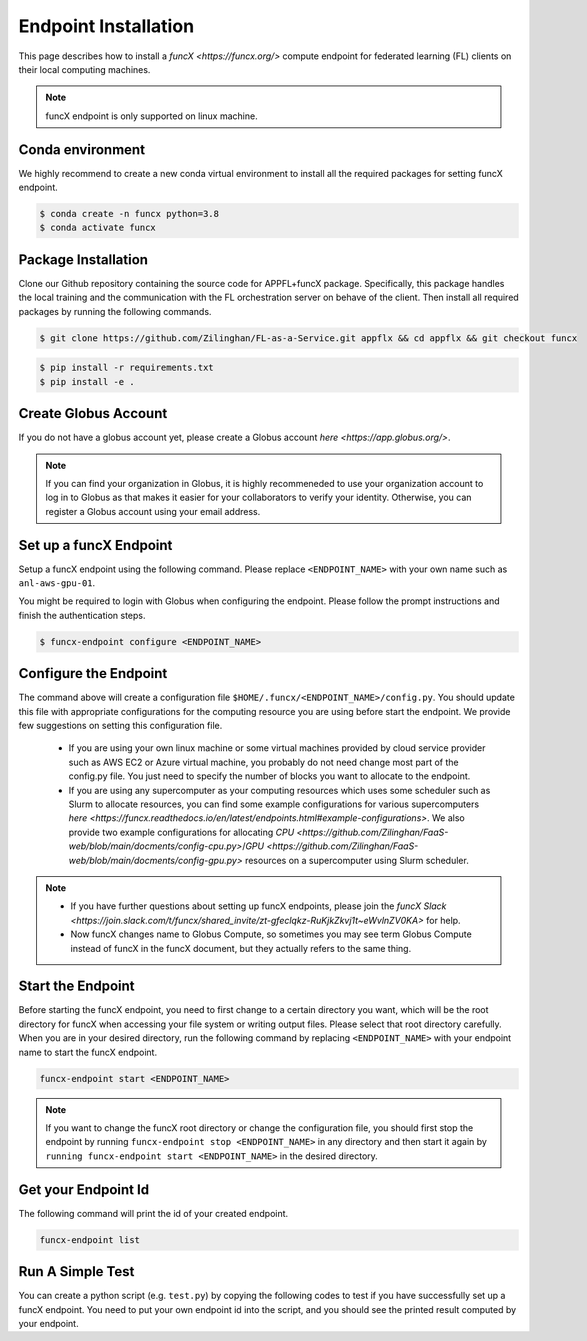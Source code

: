 Endpoint Installation
============

This page describes how to install a `funcX <https://funcx.org/>` compute endpoint for federated learning (FL) clients on their local computing machines.

.. note::

	funcX endpoint is only supported on linux machine.

Conda environment
-----------------

We highly recommend to create a new conda virtual environment to install all the required packages for setting funcX endpoint.

.. code-block:: console

    	$ conda create -n funcx python=3.8
	$ conda activate funcx

Package Installation
-----------------

Clone our Github repository containing the source code for APPFL+funcX package. Specifically, this package handles the local training and the communication with the FL orchestration server on behave of the client. Then install all required packages by running the following commands.

.. code-block:: console

    	$ git clone https://github.com/Zilinghan/FL-as-a-Service.git appflx && cd appflx && git checkout funcx

.. code-block:: console

	$ pip install -r requirements.txt
	$ pip install -e .

Create Globus Account
-----------------

If you do not have a globus account yet, please create a Globus account `here <https://app.globus.org/>`.

.. note::

	If you can find your organization in Globus, it is highly recommeneded to use your organization account to log in to Globus as that makes it easier for your collaborators to verify your identity. Otherwise, you can register a Globus account using your email address.

Set up a funcX Endpoint
-----------------

Setup a funcX endpoint using the following command. Please replace ``<ENDPOINT_NAME>`` with your own name such as ``anl-aws-gpu-01``.

You might be required to login with Globus when configuring the endpoint. Please follow the prompt instructions and finish the authentication steps.

.. code-block:: console

	$ funcx-endpoint configure <ENDPOINT_NAME>

Configure the Endpoint
-----------------

The command above will create a configuration file ``$HOME/.funcx/<ENDPOINT_NAME>/config.py``. You should update this file with appropriate configurations for the computing resource you are using before start the endpoint. We provide few suggestions on setting this configuration file.

	- If you are using your own linux machine or some virtual machines provided by cloud service provider such as AWS EC2 or Azure virtual machine, you probably do not need change most part of the config.py file. You just need to specify the number of blocks you want to allocate to the endpoint.

	- If you are using any supercomputer as your computing resources which uses some scheduler such as Slurm to allocate resources, you can find some example configurations for various supercomputers `here <https://funcx.readthedocs.io/en/latest/endpoints.html#example-configurations>`. We also provide two example configurations for allocating `CPU <https://github.com/Zilinghan/FaaS-web/blob/main/docments/config-cpu.py>`/`GPU <https://github.com/Zilinghan/FaaS-web/blob/main/docments/config-gpu.py>` resources on a supercomputer using Slurm scheduler.

.. note::

	- If you have further questions about setting up funcX endpoints, please join the `funcX Slack <https://join.slack.com/t/funcx/shared_invite/zt-gfeclqkz-RuKjkZkvj1t~eWvlnZV0KA>` for help.

	- Now funcX changes name to Globus Compute, so sometimes you may see term Globus Compute instead of funcX in the funcX document, but they actually refers to the same thing.

Start the Endpoint
-----------------

Before starting the funcX endpoint, you need to first change to a certain directory you want, which will be the root directory for funcX when accessing your file system or writing output files. Please select that root directory carefully. When you are in your desired directory, run the following command by replacing ``<ENDPOINT_NAME>`` with your endpoint name to start the funcX endpoint.

.. code-block:: console

	funcx-endpoint start <ENDPOINT_NAME>

.. note::

	If you want to change the funcX root directory or change the configuration file, you should first stop the endpoint by running ``funcx-endpoint stop <ENDPOINT_NAME>`` in any directory and then start it again by ``running funcx-endpoint start <ENDPOINT_NAME>`` in the desired directory.

Get your Endpoint Id
-----------------

The following command will print the id of your created endpoint.

.. code-block:: console

	funcx-endpoint list


Run A Simple Test
-----------------

You can create a python script (e.g. ``test.py``) by copying the following codes to test if you have successfully set up a funcX endpoint. You need to put your own endpoint id into the script, and you should see the printed result computed by your endpoint.

.. code-block:: python
    :linenos:
	from funcx import FuncXExecutor

	def double(x):
    		return x * 2

	endpoint_id = '' #YOUR-ENDPOINT-ID
	with FuncXExecutor(endpoint_id=endpoint_id) as fxe:
    		fut = fxe.submit(double, 7)
   		print(fut.result())
